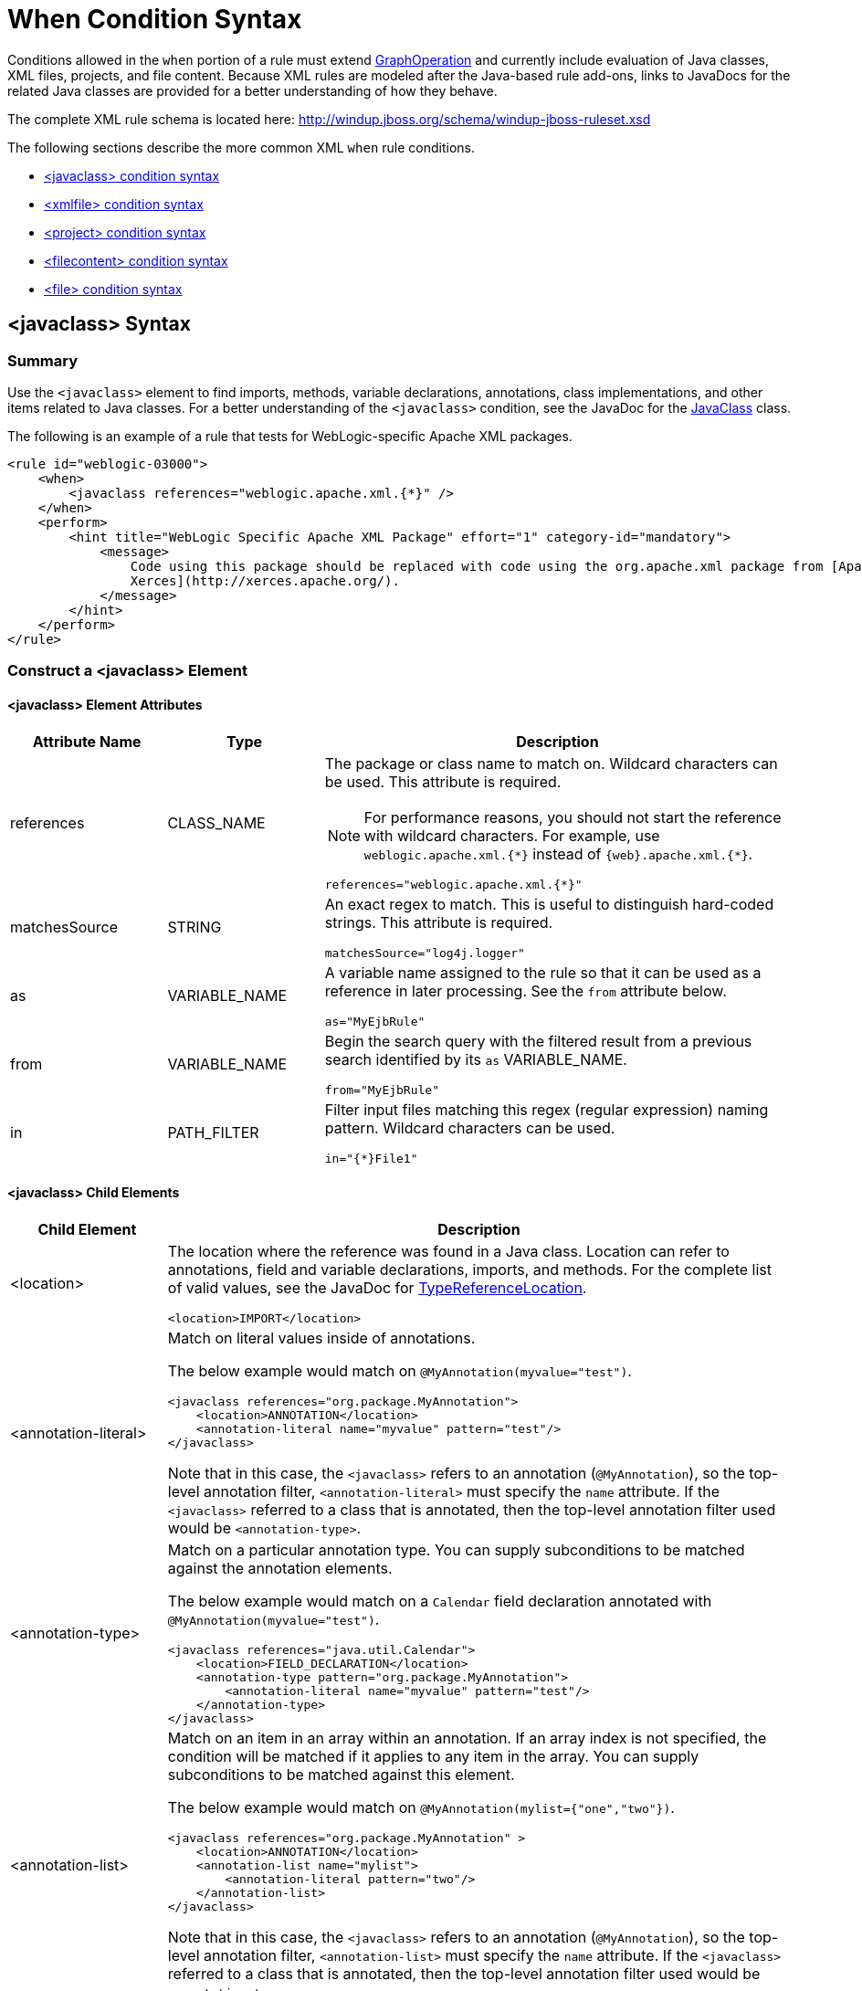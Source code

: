 [[Rules-XML-Rule-When-Condition-Syntax]]
= When Condition Syntax

Conditions allowed in the `when` portion of a rule must extend http://windup.github.io/windup/docs/latest/javadoc/org/jboss/windup/config/operation/GraphOperation.html[GraphOperation] and currently include evaluation of Java classes, XML files, projects, and file content. Because XML rules are modeled after the Java-based rule add-ons, links to JavaDocs for the related Java classes are provided for a better understanding of how they behave.

The complete XML rule schema is located here: http://windup.jboss.org/schema/windup-jboss-ruleset.xsd

The following sections describe the more common XML `when` rule conditions.

* xref:javaclass-syntax[<javaclass> condition syntax]
* xref:xmlfile-syntax[<xmlfile> condition syntax]
* xref:project-syntax[<project> condition syntax]
* xref:filecontent-syntax[<filecontent> condition syntax]
* xref:file-syntax[<file> condition syntax]

[[javaclass-syntax]]
== <javaclass> Syntax

=== Summary

Use the `<javaclass>` element to find imports, methods, variable declarations, annotations, class implementations, and other items related to Java classes. For a better understanding of the `<javaclass>` condition, see the JavaDoc for the http://windup.github.io/windup/docs/latest/javadoc/org/jboss/windup/rules/apps/java/condition/JavaClass.html[JavaClass] class.

The following is an example of a rule that tests for WebLogic-specific Apache XML packages.
[source,xml,options="nowrap"]
----
<rule id="weblogic-03000">
    <when>
        <javaclass references="weblogic.apache.xml.{*}" />
    </when>
    <perform>
        <hint title="WebLogic Specific Apache XML Package" effort="1" category-id="mandatory">
            <message>
                Code using this package should be replaced with code using the org.apache.xml package from [Apache
                Xerces](http://xerces.apache.org/).
            </message>
        </hint>
    </perform>
</rule>
----

=== Construct a <javaclass> Element

==== <javaclass> Element Attributes

[cols="1,1,3", options="header"]
|====
|Attribute Name
|Type
|Description

|references
|CLASS_NAME
a|The package or class name to match on. Wildcard characters can be used. This attribute is required.

NOTE: For performance reasons, you should not start the reference with wildcard characters. For example, use [x-]`weblogic.apache.xml.{*}` instead of [x-]`{web}.apache.xml.{*}`.

[options="nowrap"]
----
references="weblogic.apache.xml.{*}"
----
|matchesSource
|STRING
a|An exact regex to match. This is useful to distinguish hard-coded strings. This attribute is required.

[options="nowrap"]
----
matchesSource="log4j.logger"
----

|as
|VARIABLE_NAME
a|A variable name assigned to the rule so that it can be used as a reference in later processing. See the `from` attribute below.

[options="nowrap"]
----
as="MyEjbRule"
----

|from
|VARIABLE_NAME
a|Begin the search query with the filtered result from a previous search identified by its `as` VARIABLE_NAME.

[options="nowrap"]
----
from="MyEjbRule"
----

|in
|PATH_FILTER
a|Filter input files matching this regex (regular expression) naming pattern. Wildcard characters can be used.

[options="nowrap"]
----
in="{*}File1"
----

|====

==== <javaclass> Child Elements

[cols="1,4", options="header"]
|====
|Child Element
|Description

|<location>
a|The location where the reference was found in a Java class. Location can refer to annotations, field and variable declarations, imports, and methods. For the complete list of valid values, see the JavaDoc for http://windup.github.io/windup/docs/latest/javadoc/org/jboss/windup/ast/java/data/TypeReferenceLocation.html[TypeReferenceLocation].

[source,xml,options="nowrap"]
----
<location>IMPORT</location>
----

|<annotation-literal>
a|Match on literal values inside of annotations.

The below example would match on `@MyAnnotation(myvalue="test")`.

[source,xml,options="nowrap"]
----
<javaclass references="org.package.MyAnnotation">
    <location>ANNOTATION</location>
    <annotation-literal name="myvalue" pattern="test"/>
</javaclass>
----

Note that in this case, the `<javaclass>` refers to an annotation (`@MyAnnotation`), so the top-level annotation filter, `<annotation-literal>` must specify the `name` attribute. If the `<javaclass>` referred to a class that is annotated, then the top-level annotation filter used would be `<annotation-type>`.

|<annotation-type>
a|Match on a particular annotation type. You can supply subconditions to be matched against the annotation elements.

The below example would match on a `Calendar` field declaration annotated with `@MyAnnotation(myvalue="test")`.

[source,xml,options="nowrap"]
----
<javaclass references="java.util.Calendar">
    <location>FIELD_DECLARATION</location>
    <annotation-type pattern="org.package.MyAnnotation">
        <annotation-literal name="myvalue" pattern="test"/>
    </annotation-type>
</javaclass>
----

|<annotation-list>
a|Match on an item in an array within an annotation. If an array index is not specified, the condition will be matched if it applies to any item in the array. You can supply subconditions to be matched against this element.

The below example would match on `@MyAnnotation(mylist={"one","two"})`.

[source,xml,options="nowrap"]
----
<javaclass references="org.package.MyAnnotation" >
    <location>ANNOTATION</location>
    <annotation-list name="mylist">
        <annotation-literal pattern="two"/>
    </annotation-list>
</javaclass>
----

Note that in this case, the `<javaclass>` refers to an annotation (`@MyAnnotation`), so the top-level annotation filter, `<annotation-list>` must specify the `name` attribute. If the `<javaclass>` referred to a class that is annotated, then the top-level annotation filter used would be `<annotation-type>`.

|====

[[xmlfile-syntax]]
== <xmlfile> Syntax

=== Summary

Use the `<xmlfile>` element to find information in XML files. For a better understanding of the `<xmlfile>` condition, see the http://windup.github.io/windup/docs/latest/javadoc/org/jboss/windup/rules/apps/xml/condition/XmlFile.html[XmlFile] JavaDoc.

The following is an example of a rule that tests for an XML file.
[source,xml,options="nowrap"]
----
<rule id="UNIQUE_RULE_ID">
    <when>
        <xmlfile matches="/w:web-app/w:resource-ref/w:res-auth[text() = 'Container']">
            <namespace prefix="w" uri="http://java.sun.com/xml/ns/javaee"/>
        </xmlfile>
    </when>
    <perform>
        <hint title="Title for Hint from XML">
            <message>Container Auth</message>
        </hint>
        <xslt description="Example XSLT Conversion" extension="-converted-example.xml"
              template="/exampleconversion.xsl"/>
    </perform>
</rule>
----

=== Construct an <xmlfile> Element

==== <xmlfile> Element Attributes

[cols="1,1,3", options="header"]
|====
|Attribute Name
|Type
|Description

|matches
|XPATH
a|Match on an XML file condition.

[options="nowrap"]
----
matches="/w:web-app/w:resource-ref/w:res-auth[text() = 'Container']"
----

|xpathResultMatch
|XPATH_RESULT_STRING
a|Return results that match the given regex.

[options="nowrap"]
----
<xmlfile matches="//foo/text()"
  xpathResultMatch="Text from foo."/>
----

|as
|VARIABLE_NAME
a|A variable name assigned to the rule so that it can be used as a reference in later processing. See the `from` attribute below.

[options="nowrap"]
----
as="MyEjbRule"
----

|in
|PATH_FILTER
a|Used to filter input files matching this regex (regular expression) naming pattern. Wildcard characters can be used.

[options="nowrap"]
----
in="{*}File1"
----

|from
|VARIABLE_NAME
a|Begin the search query with the filtered result from a previous search identified by its `as` VARIABLE_NAME.

[options="nowrap"]
----
from="MyEjbRule"
----

|public-id
|PUBLIC_ID
a|The DTD public-id regex.

[options="nowrap"]
----
public-id="public"
----

|====

==== <xmlfile> `matches` Custom Functions

The `matches` attribute may use several built-in custom XPath functions,
which may have useful side effects, like setting the matched value on the rule variables stack.

[cols="1,1", options="header"]
|====
|Function
|Description

|`windup:matches()`
a|Match a XPath expression against a string, possibly containing Windup parameterization placeholders.

[options="nowrap"]
----
matches="windup:matches(//foo/@class, '{javaclassname}'"
----
This will match all `<foo/>` elements with a `class` attribute and store their value into `javaclassname` parameter for each iteration.

|====

==== <xmlfile> Child Elements

[cols="1,4", options="header"]
|====
|Child Element
|Description

|<namespace>
a|The namespace referenced in XML files. This element contains two optional attributes: The `prefix` and the `uri`.

[source,xml,options="nowrap"]
----
<namespace prefix="abc" uri="http://maven.apache.org/POM/4.0.0"/>
----

|====

[[project-syntax]]
== <project> Syntax

=== Summary

Use the `<project>` element to query the Maven POM file for the project characteristics. For a better understanding of the `<project>` condition, see the JavaDoc for the http://windup.github.io/windup/docs/latest/javadoc/org/jboss/windup/project/condition/Project.html[Project] class.

The following is an example of a rule that checks for a JUnit dependency version between 2.0.0.Final and 2.2.0.Final.
[source,xml,options="nowrap"]
----
<rule id="UNIQUE_RULE_ID">
    <when>
        <project>
            <artifact groupId="junit" artifactId="junit" fromVersion="2.0.0.Final" toVersion="2.2.0.Final"/>
        </project>
    </when>
    <perform>
        <lineitem message="The project uses junit with the version between 2.0.0.Final and 2.2.0.Final"/>
    </perform>
</rule>
----

=== Construct a <project> Element

==== <project> Element Attributes

The `<project>` element is used to match against the project's Maven POM file. You can use this condition to query for dependencies of the project. It does not have any attributes itself.

==== <project> Child Elements

[cols="1,4", options="header"]
|====
|Child Element
|Description

|<artifact>
a|Subcondition used within `<project>` to query against project dependencies. The `<artifact>` element attributes are described below.
|====

==== <artifact> Element Attributes

[cols="1,1,3", options="header"]
|====
|Attribute Name
|Type
|Description

|groupId
|PROJECT_GROUP_ID
|Match on the project `<groupId>` of the dependency.

|artifactId
|PROJECT_ARTIFACT_ID
|Match on the project `<artifactId>` of the dependency.

|fromVersion
|FROM_VERSION
|Specify the lower version bound of the artifact. For example `2.0.0.Final`.

|toVersion
|TO_VERSION
|Specify the upper version bound of the artifact. For example `2.2.0.Final`.
|====

[[filecontent-syntax]]
== <filecontent> Syntax

=== Summary

Use the `<filecontent>` element to find strings or text within files, for example, a line in a Properties file. For a better understanding of the `<filecontent>` condition, see the JavaDoc for the http://windup.github.io/windup/docs/latest/javadoc/org/jboss/windup/rules/files/condition/FileContent.html[FileContent] class.

=== Construct a <filecontent> Element

==== <filecontent> Element Attributes

[cols="1,1,3", options="header"]
|====
|Attribute Name
|Type
|Description

|pattern
|String
|Match the file contents against the provided parameterized string. This attribute is required.

|filename
|String
|Match the file names against the provided parameterized string.

|as
|VARIABLE_NAME
a|A variable name assigned to the rule so that it can be used as a reference in later processing. See the `from` attribute below.

[options="nowrap"]
----
as="MyEjbRule"
----

|from
|VARIABLE_NAME
a|Begin the search query with the filtered result from a previous search identified by its `as` VARIABLE_NAME.

[options="nowrap"]
----
from="MyEjbRule"
----

|====


[[file-syntax]]
== <file> Syntax

=== Summary

Use the `<file>` element to find the existence of files with a specific name, for example, an `ibm-webservices-ext.xmi` file. For a better understanding of the `<file>` condition, see the JavaDoc for the http://windup.github.io/windup/docs/latest/javadoc/org/jboss/windup/rules/files/condition/File.html[File] class.

=== Construct a <file> Element

==== <file> Element Attributes

[cols="1,1,3", options="header"]
|====
|Attribute Name
|Type
|Description

|filename
|String
|Match the file names against the provided parameterized string. This attribute is required.

|as
|VARIABLE_NAME
a|A variable name assigned to the rule so that it can be used as a reference in later processing. See the `from` attribute below.

[options="nowrap"]
----
as="MyEjbRule"
----

|from
|VARIABLE_NAME
a|Begin the search query with the filtered result from a previous search identified by its `as` VARIABLE_NAME.

_Example:_

[options="nowrap"]
----
from="MyEjbRule"
----

|====

